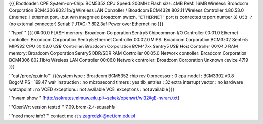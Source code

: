 {{{
Bootloader: CPE
System-on-Chip: BCM5352
CPU Speed: 200MHz
Flash size: 4MB
RAM: 16MB
Wireless: Broadcom Corporation BCM4306 802.11b/g Wireless LAN Controller / Broadcom BCM4320 802.11 Wireless Controller 4.80.53.0
Ethernet: 1 ethernet port, (but with integrated Broadcom switch, "ETHERNET" port is connected to port number 3)
USB: ? (no external connector)
Serial: ?
JTAG: ?
802.3af Power over Ethernet: no
}}}

'''lspci'''
{{{
00:00.0 FLASH memory: Broadcom Corporation Sentry5 Chipcommon I/O Controller
00:01.0 Ethernet controller: Broadcom Corporation Sentry5 Ethernet Controller
00:02.0 MIPS: Broadcom Corporation BCM3302 Sentry5 MIPS32 CPU
00:03.0 USB Controller: Broadcom Corporation BCM47xx Sentry5 USB Host Controller
00:04.0 RAM memory: Broadcom Corporation Sentry5 DDR/SDR RAM Controller
00:05.0 Network controller: Broadcom Corporation BCM4306 802.11b/g Wireless LAN Controller
00:06.0 Network controller: Broadcom Corporation Unknown device 4719
}}}

'''cat /proc/cpuinfo'''
{{{system type             : Broadcom BCM5352 chip rev 0
processor               : 0
cpu model               : BCM3302 V0.8
BogoMIPS                : 199.47
wait instruction        : no
microsecond timers      : yes
tlb_entries             : 32
extra interrupt vector  : no
hardware watchpoint     : no
VCED exceptions         : not available
VCEI exceptions         : not available
}}}

'''nvram show'''
[http://sokrates.mimuw.edu.pl/~sebek/openwrt/wl320gE-nvram.txt]

'''OpenWrt version tested''' 7.09, brcm-2.4-squashfs

'''need more info?'''
contact me at s.zagrodzki@net.icm.edu.pl

